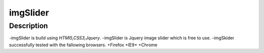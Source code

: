 ==========
imgSlider
==========

Description
============
-imgSlider is build using *HTMl5,CSS3,Jquery*.
-imgSlider is Jquery image slider which is free to use.
-imgSkider successfully tested with the fallowing browsers.
+Firefox
+IE9+
+Chrome



